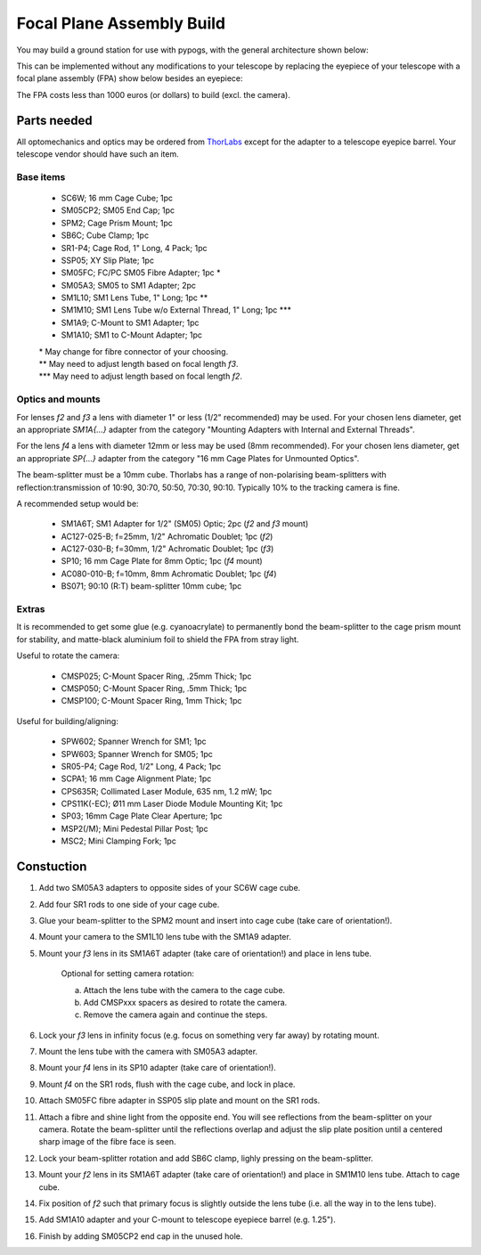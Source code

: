 Focal Plane Assembly Build
==========================

You may build a ground station for use with pypogs, with the general architecture shown below:

.. image:: ./Figures/optical_path.png
   :target: _images/optical_path.png
   
This can be implemented without any modifications to your telescope by replacing the eyepiece of 
your telescope with a focal plane assembly (FPA) show below besides an eyepiece:   

.. image:: ./Figures/fpa_photo.jpg
   :target: _images/fpa_photo.jpg
   
The FPA costs less than 1000 euros (or dollars) to build (excl. the camera).
   
Parts needed
------------
All optomechanics and optics may be ordered from `ThorLabs <https://www.thorlabs.com/>`_ except
for the adapter to a telescope eyepice barrel. Your telescope vendor should have such an item.

Base items
^^^^^^^^^^

    - SC6W; 16 mm Cage Cube; 1pc
    - SM05CP2; SM05 End Cap; 1pc 
    - SPM2; Cage Prism Mount; 1pc
    - SB6C; Cube Clamp; 1pc
    - SR1-P4; Cage Rod, 1" Long, 4 Pack; 1pc
    - SSP05; XY Slip Plate; 1pc
    - SM05FC; FC/PC SM05 Fibre Adapter; 1pc \*
    - SM05A3; SM05 to SM1 Adapter; 2pc
    - SM1L10; SM1 Lens Tube, 1" Long; 1pc \*\*
    - SM1M10; SM1 Lens Tube w/o External Thread, 1" Long; 1pc \*\*\*
    - SM1A9; C-Mount to SM1 Adapter; 1pc 	
    - SM1A10; SM1 to C-Mount Adapter; 1pc

    | \* May change for fibre connector of your choosing.
    | \*\* May need to adjust length based on focal length `f3`.
    | \*\*\* May need to adjust length based on focal length `f2`.
    
Optics and mounts
^^^^^^^^^^^^^^^^^
For lenses `f2` and `f3` a lens with diameter 1" or less (1/2" recommended) may be used. For your
chosen lens diameter, get an appropriate `SM1A{...}` adapter from the category "Mounting Adapters
with Internal and External Threads".

For the lens `f4` a lens with diameter 12mm or less may be used (8mm recommended). For your chosen
lens diameter, get an appropriate `SP{...}` adapter from the category "16 mm Cage Plates for
Unmounted Optics".

The beam-splitter must be a 10mm cube. Thorlabs has a range of non-polarising beam-splitters with
reflection:transmission of 10:90, 30:70, 50:50, 70:30, 90:10. Typically 10% to the tracking camera
is fine.

A recommended setup would be:

    - SM1A6T; SM1 Adapter for 1/2" (SM05) Optic; 2pc (`f2` and `f3` mount) 
    - AC127-025-B; f=25mm, 1/2" Achromatic Doublet; 1pc (`f2`)
    - AC127-030-B; f=30mm, 1/2" Achromatic Doublet; 1pc (`f3`)
    - SP10; 16 mm Cage Plate for 8mm Optic; 1pc (`f4` mount)
    - AC080-010-B; f=10mm, 8mm Achromatic Doublet; 1pc (`f4`)
    - BS071; 90:10 (R:T) beam-splitter 10mm cube; 1pc

Extras
^^^^^^
It is recommended to get some glue (e.g. cyanoacrylate) to permanently bond the beam-splitter to the
cage prism mount for stability, and matte-black aluminium foil to shield the FPA from stray light.

Useful to rotate the camera:

    - CMSP025; C-Mount Spacer Ring, .25mm Thick; 1pc
    - CMSP050; C-Mount Spacer Ring, .5mm Thick; 1pc
    - CMSP100; C-Mount Spacer Ring, 1mm Thick; 1pc

Useful for building/aligning:

    - SPW602; Spanner Wrench for SM1; 1pc
    - SPW603; Spanner Wrench for SM05; 1pc
    - SR05-P4; Cage Rod, 1/2" Long, 4 Pack; 1pc
    - SCPA1; 16 mm Cage Alignment Plate; 1pc
    - CPS635R; Collimated Laser Module, 635 nm, 1.2 mW; 1pc
    - CPS11K(-EC); Ø11 mm Laser Diode Module Mounting Kit; 1pc
    - SP03; 16mm Cage Plate Clear Aperture; 1pc
    - MSP2(/M); Mini Pedestal Pillar Post; 1pc
    - MSC2; Mini Clamping Fork; 1pc 


Constuction
-----------
1. Add two SM05A3 adapters to opposite sides of your SC6W cage cube.
2. Add four SR1 rods to one side of your cage cube.
3. Glue your beam-splitter to the SPM2 mount and insert into cage cube (take care of orientation!).
4. Mount your camera to the SM1L10 lens tube with the SM1A9 adapter.
5. Mount your `f3` lens in its SM1A6T adapter (take care of orientation!) and place in lens tube.

    Optional for setting camera rotation:
    
    a. Attach the lens tube with the camera to the cage cube.
    b. Add CMSPxxx spacers as desired to rotate the camera.
    c. Remove the camera again and continue the steps.

6. Lock your `f3` lens in infinity focus (e.g. focus on something very far away) by rotating mount.
7. Mount the lens tube with the camera with SM05A3 adapter.
8. Mount your `f4` lens in its SP10 adapter (take care of orientation!).
9. Mount `f4` on the SR1 rods, flush with the cage cube, and lock in place.
10. Attach SM05FC fibre adapter in SSP05 slip plate and mount on the SR1 rods.
11. Attach a fibre and shine light from the opposite end. You will see reflections from the
    beam-splitter on your camera. Rotate the beam-splitter until the reflections overlap and adjust
    the slip plate position until a centered sharp image of the fibre face is seen.
12. Lock your beam-splitter rotation and add SB6C clamp, lighly pressing on the beam-splitter.
13. Mount your `f2` lens in its SM1A6T adapter (take care of orientation!) and place in SM1M10 lens
    tube. Attach to cage cube.
14. Fix position of `f2` such that primary focus is slightly outside the lens tube (i.e. all the way
    in to the lens tube).
15. Add SM1A10 adapter and your C-mount to telescope eyepiece barrel (e.g. 1.25").
16. Finish by adding SM05CP2 end cap in the unused hole.
